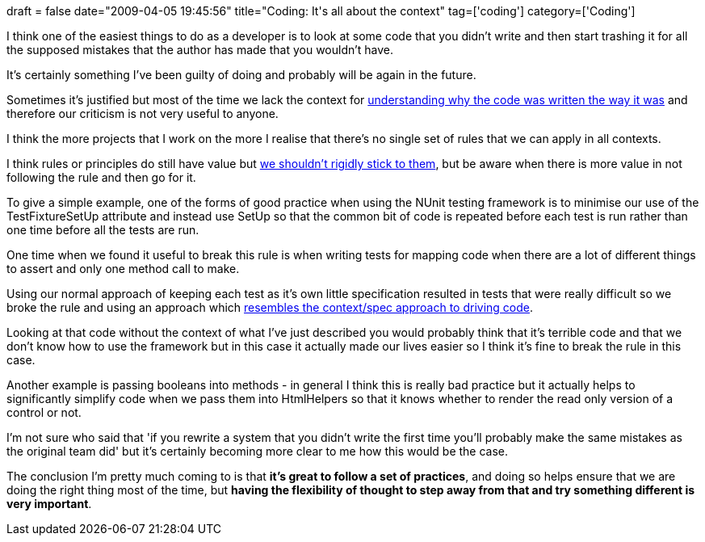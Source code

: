 +++
draft = false
date="2009-04-05 19:45:56"
title="Coding: It's all about the context"
tag=['coding']
category=['Coding']
+++

I think one of the easiest things to do as a developer is to look at some code that you didn't write and then start trashing it for all the supposed mistakes that the author has made that you wouldn't have.

It's certainly something I've been guilty of doing and probably will be again in the future.

Sometimes it's justified but most of the time we lack the context for http://www.markhneedham.com/blog/2008/08/08/if-they-were-that-rubbish/[understanding why the code was written the way it was] and therefore our criticism is not very useful to anyone.

I think the more projects that I work on the more I realise that there's no single set of rules that we can apply in all contexts.

I think rules or principles do still have value but http://www.markhneedham.com/blog/2009/02/13/ferengi-programmer-and-the-dreyfus-model/[we shouldn't rigidly stick to them], but be aware when there is more value in not following the rule and then go for it.

To give a simple example, one of the forms of good practice when using the NUnit testing framework is to minimise our use of the TestFixtureSetUp attribute and instead use SetUp so that the common bit of code is repeated before each test is run rather than one time before all the tests are run.

One time when we found it useful to break this rule is when writing tests for mapping code when there are a lot of different things to assert and only one method call to make.

Using our normal approach of keeping each test as it's own little specification resulted in tests that were really difficult so we broke the rule and using an approach which http://www.markhneedham.com/blog/2009/03/01/nunit-tests-with-contextspec-style-assertions/[resembles the context/spec approach to driving code].

Looking at that code without the context of what I've just described you would probably think that it's terrible code and that we don't know how to use the framework but in this case it actually made our lives easier so I think it's fine to break the rule in this case.

Another example is passing booleans into methods - in general I think this is really bad practice but it actually helps to significantly simplify code when we pass them into HtmlHelpers so that it knows whether to render the read only version of a control or not.

I'm not sure who said that 'if you rewrite a system that you didn't write the first time you'll probably make the same mistakes as the original team did' but it's certainly becoming more clear to me how this would be the case.

The conclusion I'm pretty much coming to is that *it's great to follow a set of practices*, and doing so helps ensure that we are doing the right thing most of the time, but *having the flexibility of thought to step away from that and try something different is very important*.
